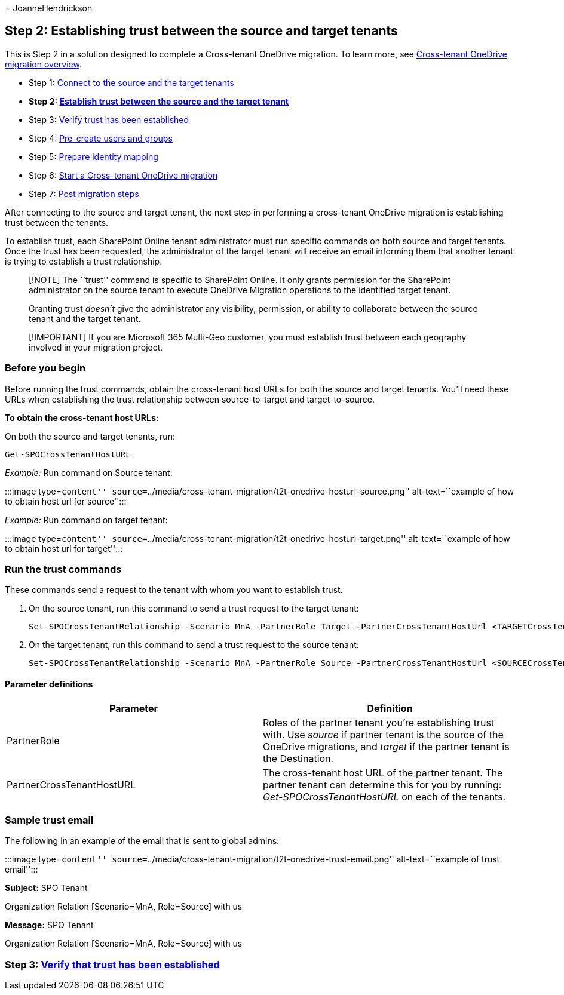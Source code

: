 = 
JoanneHendrickson

== Step 2: Establishing trust between the source and target tenants

This is Step 2 in a solution designed to complete a Cross-tenant
OneDrive migration. To learn more, see
link:cross-tenant-onedrive-migration.md[Cross-tenant OneDrive migration
overview].

* Step 1: link:cross-tenant-onedrive-migration-step1.md[Connect to the
source and the target tenants]
* *Step 2: link:cross-tenant-onedrive-migration-step2.md[Establish trust
between the source and the target tenant]*
* Step 3: link:cross-tenant-onedrive-migration-step3.md[Verify trust has
been established]
* Step 4: link:cross-tenant-onedrive-migration-step4.md[Pre-create users
and groups]
* Step 5: link:cross-tenant-onedrive-migration-step5.md[Prepare identity
mapping]
* Step 6: link:cross-tenant-onedrive-migration-step6.md[Start a
Cross-tenant OneDrive migration]
* Step 7: link:cross-tenant-onedrive-migration-step7.md[Post migration
steps]

After connecting to the source and target tenant, the next step in
performing a cross-tenant OneDrive migration is establishing trust
between the tenants.

To establish trust, each SharePoint Online tenant administrator must run
specific commands on both source and target tenants. Once the trust has
been requested, the administrator of the target tenant will receive an
email informing them that another tenant is trying to establish a trust
relationship.

____
[!NOTE] The ``trust'' command is specific to SharePoint Online. It only
grants permission for the SharePoint administrator on the source tenant
to execute OneDrive Migration operations to the identified target
tenant.

Granting trust _doesn’t_ give the administrator any visibility,
permission, or ability to collaborate between the source tenant and the
target tenant.
____

____
[!IMPORTANT] If you are Microsoft 365 Multi-Geo customer, you must
establish trust between each geography involved in your migration
project.
____

=== Before you begin

Before running the trust commands, obtain the cross-tenant host URLs for
both the source and target tenants. You’ll need these URLs when
establishing the trust relationship between source-to-target and
target-to-source.

*To obtain the cross-tenant host URLs:*

On both the source and target tenants, run:

[source,powershell]
----
Get-SPOCrossTenantHostURL
----

_Example:_ Run command on Source tenant:

:::image type=``content''
source=``../media/cross-tenant-migration/t2t-onedrive-hosturl-source.png''
alt-text=``example of how to obtain host url for source'':::

_Example:_ Run command on target tenant:

:::image type=``content''
source=``../media/cross-tenant-migration/t2t-onedrive-hosturl-target.png''
alt-text=``example of how to obtain host url for target'':::

=== Run the trust commands

These commands send a request to the tenant with whom you want to
establish trust.

[arabic]
. On the source tenant, run this command to send a trust request to the
target tenant:
+
[source,powershell]
----
Set-SPOCrossTenantRelationship -Scenario MnA -PartnerRole Target -PartnerCrossTenantHostUrl <TARGETCrossTenantHostUrl>
----
. On the target tenant, run this command to send a trust request to the
source tenant:
+
[source,powershell]
----
Set-SPOCrossTenantRelationship -Scenario MnA -PartnerRole Source -PartnerCrossTenantHostUrl <SOURCECrossTenantHostUrl>
----

==== Parameter definitions

[width="100%",cols="50%,50%",options="header",]
|===
|Parameter |Definition
|PartnerRole |Roles of the partner tenant you’re establishing trust
with. Use _source_ if partner tenant is the source of the OneDrive
migrations, and _target_ if the partner tenant is the Destination.

|PartnerCrossTenantHostURL |The cross-tenant host URL of the partner
tenant. The partner tenant can determine this for you by running:
_Get-SPOCrossTenantHostURL_ on each of the tenants.
|===

=== Sample trust email

The following in an example of the email that is sent to global admins:

:::image type=``content''
source=``../media/cross-tenant-migration/t2t-onedrive-trust-email.png''
alt-text=``example of trust email'':::

*Subject:* SPO Tenant
[https://a830edad9050849mnaus093022-my.sharepoint.com/] [setuporupdate]
Organization Relation [Scenario=MnA, Role=Source] with us

*Message:* SPO Tenant
[https://a830edad9050849mnaus093022-my.sharepoint.com/] [setuporupdate]
Organization Relation [Scenario=MnA, Role=Source] with us

=== Step 3: link:cross-tenant-onedrive-migration-step3.md[Verify that trust has been established]
